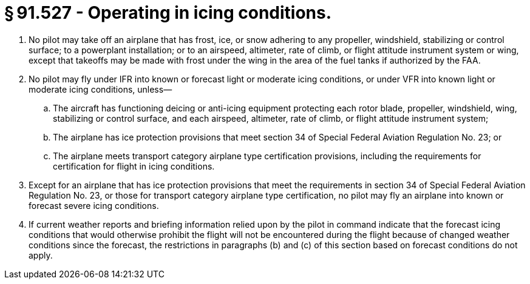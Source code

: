 # § 91.527 - Operating in icing conditions.

[start=1,loweralpha]
. No pilot may take off an airplane that has frost, ice, or snow adhering to any propeller, windshield, stabilizing or control surface; to a powerplant installation; or to an airspeed, altimeter, rate of climb, or flight attitude instrument system or wing, except that takeoffs may be made with frost under the wing in the area of the fuel tanks if authorized by the FAA.
. No pilot may fly under IFR into known or forecast light or moderate icing conditions, or under VFR into known light or moderate icing conditions, unless—
[start=1,arabic]
.. The aircraft has functioning deicing or anti-icing equipment protecting each rotor blade, propeller, windshield, wing, stabilizing or control surface, and each airspeed, altimeter, rate of climb, or flight attitude instrument system;
.. The airplane has ice protection provisions that meet section 34 of Special Federal Aviation Regulation No. 23; or
.. The airplane meets transport category airplane type certification provisions, including the requirements for certification for flight in icing conditions.
. Except for an airplane that has ice protection provisions that meet the requirements in section 34 of Special Federal Aviation Regulation No. 23, or those for transport category airplane type certification, no pilot may fly an airplane into known or forecast severe icing conditions.
. If current weather reports and briefing information relied upon by the pilot in command indicate that the forecast icing conditions that would otherwise prohibit the flight will not be encountered during the flight because of changed weather conditions since the forecast, the restrictions in paragraphs (b) and (c) of this section based on forecast conditions do not apply.

